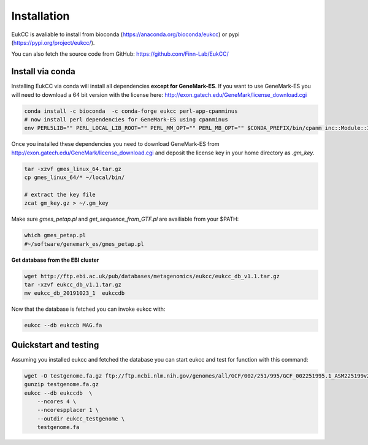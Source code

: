 
Installation
---------------

EukCC is avaliable to install from bioconda (https://anaconda.org/bioconda/eukcc)
or pypi (https://pypi.org/project/eukcc/).

You can also fetch the source code from GitHub: https://github.com/Finn-Lab/EukCC/

Install via conda
~~~~~~~~~~~~~~~~~~~~~~
Installing EukCC via conda will install all dependencies 
**except for GeneMark-ES**.  If you want to use GeneMark-ES
you will need to download a 64 bit version with the license here:
http://exon.gatech.edu/GeneMark/license_download.cgi

.. code-block:: shell

    conda install -c bioconda  -c conda-forge eukcc perl-app-cpanminus
    # now install perl dependencies for GeneMark-ES using cpanminus
    env PERL5LIB="" PERL_LOCAL_LIB_ROOT="" PERL_MM_OPT="" PERL_MB_OPT="" $CONDA_PREFIX/bin/cpanm inc::Module::Install::DSL Hash::Merge MCE::Mutex FindBin Test::Pod Logger::Simple  Parallel::ForkManager.pm YAML Math::Utils

Once you installed these dependencies you need to download GeneMark-ES
from http://exon.gatech.edu/GeneMark/license_download.cgi and deposit the
license key in your home directory as `.gm_key`.

.. code-block:: shell

    tar -xzvf gmes_linux_64.tar.gz
    cp gmes_linux_64/* ~/local/bin/
    
    # extract the key file
    zcat gm_key.gz > ~/.gm_key

Make sure `gmes_petap.pl`  and `get_sequence_from_GTF.pl` are availiable from your $PATH:

.. code-block:: shell

   which gmes_petap.pl
   #~/software/genemark_es/gmes_petap.pl


**Get database from the EBI cluster**

.. code-block:: shell
    
    wget http://ftp.ebi.ac.uk/pub/databases/metagenomics/eukcc/eukcc_db_v1.1.tar.gz
    tar -xzvf eukcc_db_v1.1.tar.gz
    mv eukcc_db_20191023_1  eukccdb

Now that the database is fetched you can invoke eukcc with:

.. code-block:: shell
    
    eukcc --db eukccb MAG.fa


Quickstart and testing
~~~~~~~~~~~~~~~~~~~~~~

Assuming you installed eukcc and fetched the database you can start eukcc
and test for function with this command:

.. code-block:: shell

    wget -O testgenome.fa.gz ftp://ftp.ncbi.nlm.nih.gov/genomes/all/GCF/002/251/995/GCF_002251995.1_ASM225199v2/GCF_002251995.1_ASM225199v2_genomic.fna.gz
    gunzip testgenome.fa.gz
    eukcc --db eukccdb  \
        --ncores 4 \
        --ncorespplacer 1 \
        --outdir eukcc_testgenome \
        testgenome.fa


